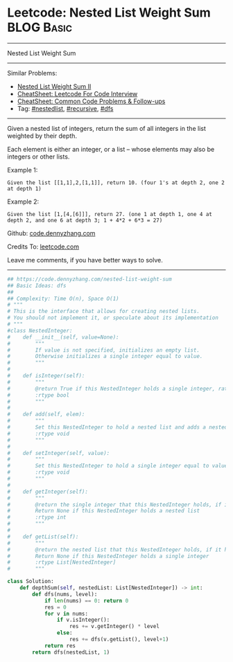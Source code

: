 * Leetcode: Nested List Weight Sum                                              :BLOG:Basic:
#+STARTUP: showeverything
#+OPTIONS: toc:nil \n:t ^:nil creator:nil d:nil
:PROPERTIES:
:type:     recursive, nestedlist, dfs
:END:
---------------------------------------------------------------------
Nested List Weight Sum
---------------------------------------------------------------------
#+BEGIN_HTML
<a href="https://github.com/dennyzhang/code.dennyzhang.com/tree/master/problems/nested-list-weight-sum"><img align="right" width="200" height="183" src="https://www.dennyzhang.com/wp-content/uploads/denny/watermark/github.png" /></a>
#+END_HTML
Similar Problems:
- [[https://code.dennyzhang.com/nested-list-weight-sum-ii][Nested List Weight Sum II]]
- [[https://cheatsheet.dennyzhang.com/cheatsheet-leetcode-A4][CheatSheet: Leetcode For Code Interview]]
- [[https://cheatsheet.dennyzhang.com/cheatsheet-followup-A4][CheatSheet: Common Code Problems & Follow-ups]]
- Tag: [[https://code.dennyzhang.com/tag/nestedlist][#nestedlist]], [[https://code.dennyzhang.com/review-recursive][#recursive]],  [[https://code.dennyzhang.com/review-dfs][#dfs]]
---------------------------------------------------------------------
Given a nested list of integers, return the sum of all integers in the list weighted by their depth.

Each element is either an integer, or a list -- whose elements may also be integers or other lists.

Example 1:
#+BEGIN_EXAMPLE
Given the list [[1,1],2,[1,1]], return 10. (four 1's at depth 2, one 2 at depth 1)
#+END_EXAMPLE

Example 2:
#+BEGIN_EXAMPLE
Given the list [1,[4,[6]]], return 27. (one 1 at depth 1, one 4 at depth 2, and one 6 at depth 3; 1 + 4*2 + 6*3 = 27)
#+END_EXAMPLE

Github: [[https://github.com/dennyzhang/code.dennyzhang.com/tree/master/problems/nested-list-weight-sum][code.dennyzhang.com]]

Credits To: [[https://leetcode.com/problems/nested-list-weight-sum/description/][leetcode.com]]

Leave me comments, if you have better ways to solve.
---------------------------------------------------------------------

#+BEGIN_SRC python
## https://code.dennyzhang.com/nested-list-weight-sum
## Basic Ideas: dfs
##
## Complexity: Time O(n), Space O(1)
# """
# This is the interface that allows for creating nested lists.
# You should not implement it, or speculate about its implementation
# """
#class NestedInteger:
#    def __init__(self, value=None):
#        """
#        If value is not specified, initializes an empty list.
#        Otherwise initializes a single integer equal to value.
#        """
#
#    def isInteger(self):
#        """
#        @return True if this NestedInteger holds a single integer, rather than a nested list.
#        :rtype bool
#        """
#
#    def add(self, elem):
#        """
#        Set this NestedInteger to hold a nested list and adds a nested integer elem to it.
#        :rtype void
#        """
#
#    def setInteger(self, value):
#        """
#        Set this NestedInteger to hold a single integer equal to value.
#        :rtype void
#        """
#
#    def getInteger(self):
#        """
#        @return the single integer that this NestedInteger holds, if it holds a single integer
#        Return None if this NestedInteger holds a nested list
#        :rtype int
#        """
#
#    def getList(self):
#        """
#        @return the nested list that this NestedInteger holds, if it holds a nested list
#        Return None if this NestedInteger holds a single integer
#        :rtype List[NestedInteger]
#        """

class Solution:
    def depthSum(self, nestedList: List[NestedInteger]) -> int:
        def dfs(nums, level):
            if len(nums) == 0: return 0
            res = 0
            for v in nums:
                if v.isInteger():
                    res += v.getInteger() * level
                else:
                    res += dfs(v.getList(), level+1)
            return res
        return dfs(nestedList, 1)
#+END_SRC

#+BEGIN_HTML
<div style="overflow: hidden;">
<div style="float: left; padding: 5px"> <a href="https://www.linkedin.com/in/dennyzhang001"><img src="https://www.dennyzhang.com/wp-content/uploads/sns/linkedin.png" alt="linkedin" /></a></div>
<div style="float: left; padding: 5px"><a href="https://github.com/dennyzhang"><img src="https://www.dennyzhang.com/wp-content/uploads/sns/github.png" alt="github" /></a></div>
<div style="float: left; padding: 5px"><a href="https://www.dennyzhang.com/slack" target="_blank" rel="nofollow"><img src="https://www.dennyzhang.com/wp-content/uploads/sns/slack.png" alt="slack"/></a></div>
</div>
#+END_HTML
